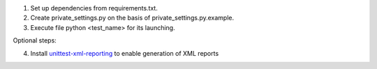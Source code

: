 1. Set up dependencies from requirements.txt.
2. Create private_settings.py on the basis of private_settings.py.example.
3. Execute file python <test_name> for its launching.

Optional steps:

4. Install `unittest-xml-reporting <https://pypi.python.org/pypi/unittest-xml-reporting>`_ to enable generation of XML reports
